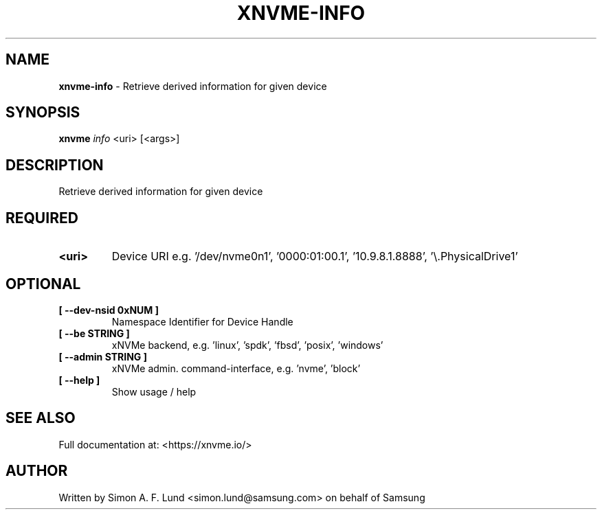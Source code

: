 .\" Text automatically generated by txt2man
.TH XNVME-INFO 1 "07 December 2021" "xNVMe" "xNVMe"
.SH NAME
\fBxnvme-info \fP- Retrieve derived information for given device
.SH SYNOPSIS
.nf
.fam C
\fBxnvme\fP \fIinfo\fP <uri> [<args>]
.fam T
.fi
.fam T
.fi
.SH DESCRIPTION
Retrieve derived information for given device
.SH REQUIRED
.TP
.B
<uri>
Device URI e.g. '/dev/nvme0n1', '0000:01:00.1', '10.9.8.1.8888', '\\.\PhysicalDrive1'
.RE
.PP

.SH OPTIONAL
.TP
.B
[ \fB--dev-nsid\fP 0xNUM ]
Namespace Identifier for Device Handle
.TP
.B
[ \fB--be\fP STRING ]
xNVMe backend, e.g. 'linux', 'spdk', 'fbsd', 'posix', 'windows'
.TP
.B
[ \fB--admin\fP STRING ]
xNVMe admin. command-interface, e.g. 'nvme', 'block'
.TP
.B
[ \fB--help\fP ]
Show usage / help
.RE
.PP


.SH SEE ALSO
Full documentation at: <https://xnvme.io/>
.SH AUTHOR
Written by Simon A. F. Lund <simon.lund@samsung.com> on behalf of Samsung
